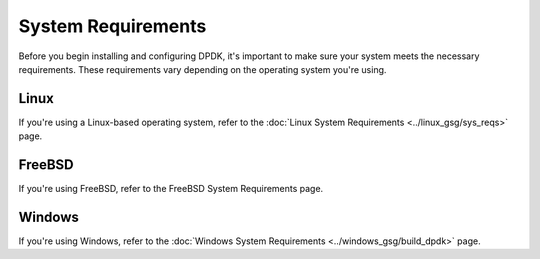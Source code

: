 ..  SPDX-License-Identifier: BSD-3-Clause
    Copyright(c) 2010-2014 Intel Corporation.

System Requirements
===================

Before you begin installing and configuring DPDK, it's important to make sure your system meets the necessary requirements. These requirements vary depending on the operating system you're using.

Linux
-----
If you're using a Linux-based operating system, refer to the :doc:`Linux System Requirements <../linux_gsg/sys_reqs>` page.

FreeBSD
-------

If you're using FreeBSD, refer to the FreeBSD System Requirements page.

Windows
-------

If you're using Windows, refer to the :doc:`Windows System Requirements <../windows_gsg/build_dpdk>` page.